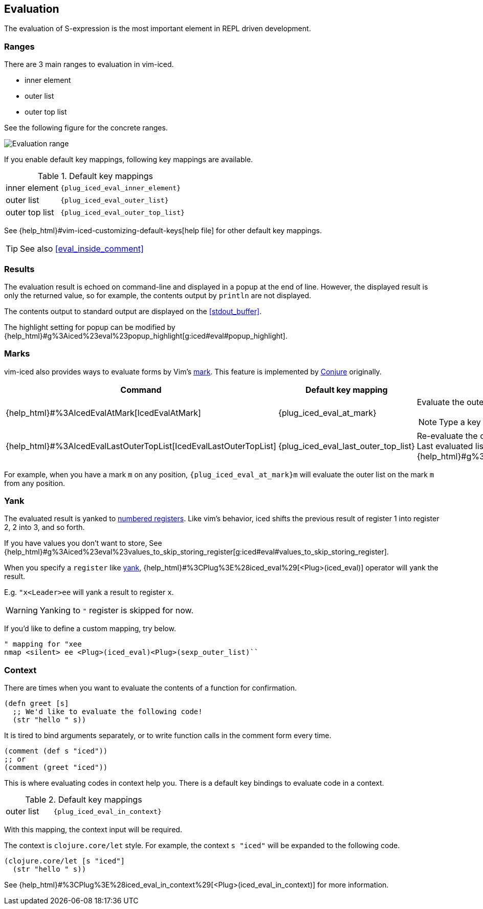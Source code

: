 == Evaluation [[evaluation]]

The evaluation of S-expression is the most important element in REPL driven development.

=== Ranges [[evaluation_ranges]]

There are 3 main ranges to evaluation in vim-iced.

- inner element
- outer list
- outer top list

See the following figure for the concrete ranges.

image::assets/evaluation_range.png[Evaluation range]

If you enable default key mappings, following key mappings are available.

.Default key mappings
[cols="30a,70"]
|===

| [reftext="evaluating inner element"]
[[evaluate_inner_element]]
inner element
| `{plug_iced_eval_inner_element}`

| [reftext="evaluating outer list"]
[[evaluate_outer_list]]
outer list
| `{plug_iced_eval_outer_list}`

| [reftext="evaluating outer top list"]
[[evaluate_outer_top_list]]
outer top list
| `{plug_iced_eval_outer_top_list}`

|===

See {help_html}#vim-iced-customizing-default-keys[help file] for other default key mappings.

TIP: See also <<eval_inside_comment>>

=== Results [[evaluation_results]]

The evaluation result is echoed on command-line and displayed in a popup at the end of line.
However, the displayed result is only the returned value, so for example, the contents output by `println` are not displayed.

The contents output to standard output are displayed on the <<stdout_buffer>>.

The highlight setting for popup can be modified by {help_html}#g%3Aiced%23eval%23popup_highlight[g:iced#eval#popup_highlight].

=== Marks [[evaluation_marks]]

vim-iced also provides ways to evaluate forms by Vim's https://vim-jp.org/vimdoc-en/motion.html#mark-motions[mark].
This feature is implemented by https://github.com/Olical/conjure[Conjure] originally.


[cols="30,20,50a"]
|===
| Command | Default key mapping | Description

| {help_html}#%3AIcedEvalAtMark[IcedEvalAtMark]
| {plug_iced_eval_at_mark}
| Evaluate the outer list *(not outer top list)* on the specified mark.

NOTE: Type a key to specify the mark after executing this command.

| {help_html}#%3AIcedEvalLastOuterTopList[IcedEvalLastOuterTopList]
| {plug_iced_eval_last_outer_top_list}
| Re-evaluate the outer top list which is evaluated last. +
Last evaluated list is marked to {help_html}#g%3Aiced%23eval%23mark_at_last[g:iced#eval#mark_at_last].

|===

For example, when you have a mark `m` on any position, `{plug_iced_eval_at_mark}m` will evaluate the outer list on the mark `m` from any position.

=== Yank [[evaluation_yank]]

The evaluated result is yanked to https://vim-jp.org/vimdoc-en/change.html#quote_number[numbered registers].
Like vim's behavior, iced shifts the previous result of register 1 into register 2, 2 into 3, and so forth.

If you have values you don't want to store, See {help_html}#g%3Aiced%23eval%23values_to_skip_storing_register[g:iced#eval#values_to_skip_storing_register].

When you specify a `register` like https://vim-jp.org/vimdoc-en/change.html#y[yank],
{help_html}#%3CPlug%3E%28iced_eval%29[<Plug>(iced_eval)] operator will yank the result.

E.g. `"x<Leader>ee` will yank a result to register `x`.

WARNING: Yanking to `"` register is skipped for now.

If you'd like to define a custom mapping, try below.
[source,vim]
----
" mapping for "xee
nmap <silent> ee <Plug>(iced_eval)<Plug>(sexp_outer_list)``
----

=== Context [[evaluate_in_context]]

There are times when you want to evaluate the contents of a function for confirmation.

[source,clojure]
----
(defn greet [s]
  ;; We'd like to evaluate the following code!
  (str "hello " s))
----

It is tired to bind arguments separately,
or to write function calls in the comment form every time.

[source,clojure]
----
(comment (def s "iced"))
;; or
(comment (greet "iced"))
----

This is where evaluating codes in context help you.
There is a default key bindings to evaluate code in a context.

.Default key mappings
[cols="30a,70"]
|===

| [reftext="evaluating outer list"]
[[evaluate_outer_list]]
outer list
| `{plug_iced_eval_in_context}`

|===

With this mapping, the context input will be required.

The context is `clojure.core/let` style.
For example, the context `s "iced"` will be expanded to the following code.

[source,clojure]
----
(clojure.core/let [s "iced"]
  (str "hello " s))
----

See {help_html}#%3CPlug%3E%28iced_eval_in_context%29[<Plug>(iced_eval_in_context)] for more information.

